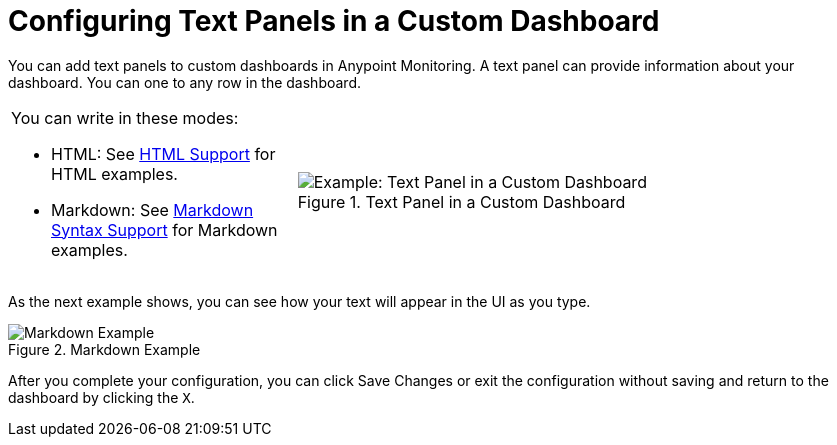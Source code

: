 = Configuring Text Panels in a Custom Dashboard

You can add text panels to custom dashboards in Anypoint Monitoring. A text panel can provide information about your dashboard. You can one to any row in the dashboard.

[cols="1,2"]
|===

a|
You can write in these modes:

* HTML: See link:dashboard-config-ref#samples_html[HTML Support] for HTML examples.
* Markdown: See link:dashboard-config-ref#samples_markdown[Markdown Syntax Support] for Markdown examples.  a|

.Text Panel in a Custom Dashboard
image::text-config-html.png[Example: Text Panel in a Custom Dashboard]
|===

As the next example shows, you can see how your text will appear in the UI as you type.

.Markdown Example
image::text-config.png[Markdown Example]

After you complete your configuration, you can click Save Changes or exit the configuration without saving and return to the dashboard by clicking the `X`.

////
THIS IS NOT SUPPOSED TO BE IN THE UI, PER PABLO:
Text panels also support a templating language and provide auto-complete features. For example, when you start typing, you can see a list of matching template options from which you can select and edit, such as these:

----
{% codeblock %}
code_snippet
{% endcodeblock %}
{% img class URL width height title_text alt_text %}
----
////
